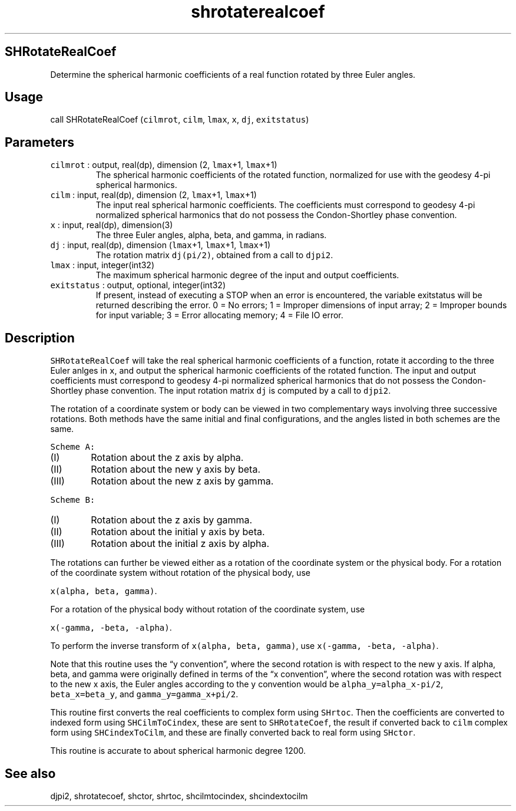 .\" Automatically generated by Pandoc 3.1.3
.\"
.\" Define V font for inline verbatim, using C font in formats
.\" that render this, and otherwise B font.
.ie "\f[CB]x\f[]"x" \{\
. ftr V B
. ftr VI BI
. ftr VB B
. ftr VBI BI
.\}
.el \{\
. ftr V CR
. ftr VI CI
. ftr VB CB
. ftr VBI CBI
.\}
.TH "shrotaterealcoef" "1" "2024-07-02" "Fortran 95" "SHTOOLS 4.13"
.hy
.SH SHRotateRealCoef
.PP
Determine the spherical harmonic coefficients of a real function rotated
by three Euler angles.
.SH Usage
.PP
call SHRotateRealCoef (\f[V]cilmrot\f[R], \f[V]cilm\f[R],
\f[V]lmax\f[R], \f[V]x\f[R], \f[V]dj\f[R], \f[V]exitstatus\f[R])
.SH Parameters
.TP
\f[V]cilmrot\f[R] : output, real(dp), dimension (2, \f[V]lmax\f[R]+1, \f[V]lmax\f[R]+1)
The spherical harmonic coefficients of the rotated function, normalized
for use with the geodesy 4-pi spherical harmonics.
.TP
\f[V]cilm\f[R] : input, real(dp), dimension (2, \f[V]lmax\f[R]+1, \f[V]lmax\f[R]+1)
The input real spherical harmonic coefficients.
The coefficients must correspond to geodesy 4-pi normalized spherical
harmonics that do not possess the Condon-Shortley phase convention.
.TP
\f[V]x\f[R] : input, real(dp), dimension(3)
The three Euler angles, alpha, beta, and gamma, in radians.
.TP
\f[V]dj\f[R] : input, real(dp), dimension (\f[V]lmax\f[R]+1, \f[V]lmax\f[R]+1, \f[V]lmax\f[R]+1)
The rotation matrix \f[V]dj(pi/2)\f[R], obtained from a call to
\f[V]djpi2\f[R].
.TP
\f[V]lmax\f[R] : input, integer(int32)
The maximum spherical harmonic degree of the input and output
coefficients.
.TP
\f[V]exitstatus\f[R] : output, optional, integer(int32)
If present, instead of executing a STOP when an error is encountered,
the variable exitstatus will be returned describing the error.
0 = No errors; 1 = Improper dimensions of input array; 2 = Improper
bounds for input variable; 3 = Error allocating memory; 4 = File IO
error.
.SH Description
.PP
\f[V]SHRotateRealCoef\f[R] will take the real spherical harmonic
coefficients of a function, rotate it according to the three Euler
anlges in \f[V]x\f[R], and output the spherical harmonic coefficients of
the rotated function.
The input and output coefficients must correspond to geodesy 4-pi
normalized spherical harmonics that do not possess the Condon-Shortley
phase convention.
The input rotation matrix \f[V]dj\f[R] is computed by a call to
\f[V]djpi2\f[R].
.PP
The rotation of a coordinate system or body can be viewed in two
complementary ways involving three successive rotations.
Both methods have the same initial and final configurations, and the
angles listed in both schemes are the same.
.PP
\f[V]Scheme A:\f[R]
.IP "  (I)" 6
Rotation about the z axis by alpha.
.IP " (II)" 6
Rotation about the new y axis by beta.
.IP "(III)" 6
Rotation about the new z axis by gamma.
.PP
\f[V]Scheme B:\f[R]
.IP "  (I)" 6
Rotation about the z axis by gamma.
.IP " (II)" 6
Rotation about the initial y axis by beta.
.IP "(III)" 6
Rotation about the initial z axis by alpha.
.PP
The rotations can further be viewed either as a rotation of the
coordinate system or the physical body.
For a rotation of the coordinate system without rotation of the physical
body, use
.PP
\f[V]x(alpha, beta, gamma)\f[R].
.PP
For a rotation of the physical body without rotation of the coordinate
system, use
.PP
\f[V]x(-gamma, -beta, -alpha)\f[R].
.PP
To perform the inverse transform of \f[V]x(alpha, beta, gamma)\f[R], use
\f[V]x(-gamma, -beta, -alpha)\f[R].
.PP
Note that this routine uses the \[lq]y convention\[rq], where the second
rotation is with respect to the new y axis.
If alpha, beta, and gamma were originally defined in terms of the \[lq]x
convention\[rq], where the second rotation was with respect to the new x
axis, the Euler angles according to the y convention would be
\f[V]alpha_y=alpha_x-pi/2\f[R], \f[V]beta_x=beta_y\f[R], and
\f[V]gamma_y=gamma_x+pi/2\f[R].
.PP
This routine first converts the real coefficients to complex form using
\f[V]SHrtoc\f[R].
Then the coefficients are converted to indexed form using
\f[V]SHCilmToCindex\f[R], these are sent to \f[V]SHRotateCoef\f[R], the
result if converted back to \f[V]cilm\f[R] complex form using
\f[V]SHCindexToCilm\f[R], and these are finally converted back to real
form using \f[V]SHctor\f[R].
.PP
This routine is accurate to about spherical harmonic degree 1200.
.SH See also
.PP
djpi2, shrotatecoef, shctor, shrtoc, shcilmtocindex, shcindextocilm
